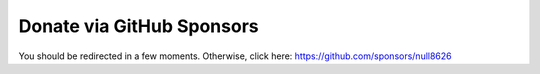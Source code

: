 ==========================
Donate via GitHub Sponsors
==========================

You should be redirected in a few moments. Otherwise, click here: https://github.com/sponsors/null8626